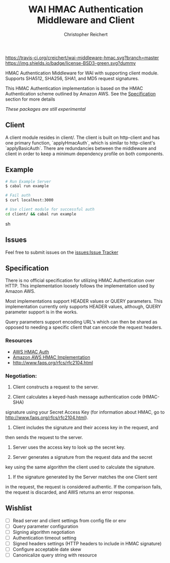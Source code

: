 #+TITLE: WAI HMAC Authentication Middleware and Client
#+AUTHOR: Christopher Reichert
#+EMAIL: creichert07@gmail.com
#+LINK: badge-hackage https://img.shields.io/hackage/v/wai-middleware-hmac.svg?dummy
#+LINK: hackage       https://hackage.haskell.org/package/wai-middleware-hmac
#+LINK: issues        https://github.com/creichert/wai-middleware-hmac/issues


[[https://travis-ci.org/creichert/wai-middleware-hmac][https://travis-ci.org/creichert/wai-middleware-hmac.svg?branch=master]]
[[https://github.com/creichert/wai-middleware-hmac/blob/master/LICENSE][https://img.shields.io/badge/license-BSD3-green.svg?dummy]]


HMAC Authentication Middleware for WAI with supporting client
module. Supports SHA512, SHA256, SHA1, and MD5 request signatures.


This HMAC Authentication implementation is based on the HMAC
Authentication scheme outlined by Amazon AWS. See the [[#Specification][Specification]]
section for more details

/These packages are still experimental/


** Client

   A client module resides in client/. The client is built on http-client
   and has one primary function, `applyHmacAuth`, which is similar to
   http-client's `applyBasicAuth`. There are redundancies between the
   middleware and client in order to keep a minimum dependency profile on
   both components.


** Example

    #+BEGIN_SRC sh
    # Run Example Server
    $ cabal run example

    # Fail auth
    $ curl localhost:3000

    # Use client module for successful auth
    cd client/ && cabal run example
    #+END_SRC sh


** Issues

  Feel free to submit issues on the [[issues:Issue Tracker]]


** Specification

   There is no official specification for utilizing HMAC
   Authentication over HTTP. This implementation loosely follows the
   implementation used by Amazon AWS.

   Most implementations support HEADER values or QUERY
   parameters. This implementation currently only supports HEADER
   values, although, QUERY parameter support is in the works.

   Query parameters support encoding URL's which can then be shared as
   opposed to needing a specific client that can encode the request
   headers.

*** Resources
    - [[http://docs.aws.amazon.com/AmazonSimpleDB/latest/DeveloperGuide/HMACAuth.html][AWS HMAC Auth]]
    - [[http://docs.aws.amazon.com/AmazonS3/latest/dev/RESTAuthentication.html][Amazon AWS HMAC Implementation]]
    - [[http://www.faqs.org/rfcs/rfc2104.html]]


*** Negotiation:

  1) Client constructs a request to the server.

  2) Client calculates a keyed-hash message authentication code (HMAC-SHA)
  signature using your Secret Access Key (for information about HMAC, go
  to http://www.faqs.org/rfcs/rfc2104.html).

  3) Client includes the signature and their access key in the request, and
  then sends the request to the server.

  4) Server uses the access key to look up the secret key.

  5) Server generates a signature from the request data and the secret
  key using the same algorithm the client used to calculate the signature.

  6) If the signature generated by the Server matches the one Client sent
  in the request, the request is considered authentic. If the comparison
  fails, the request is discarded, and AWS returns an error response.



** Wishlist
   - [ ] Read server and client settings from config file or env
   - [ ] Query parameter configuration
   - [ ] Signing algorithm negotiation
   - [ ] Authentication timeout setting
   - [ ] Signed headers settings (HTTP headers to include in HMAC signature)
   - [ ] Configure acceptable date skew
   - [ ] Canonicalize query string with resource
